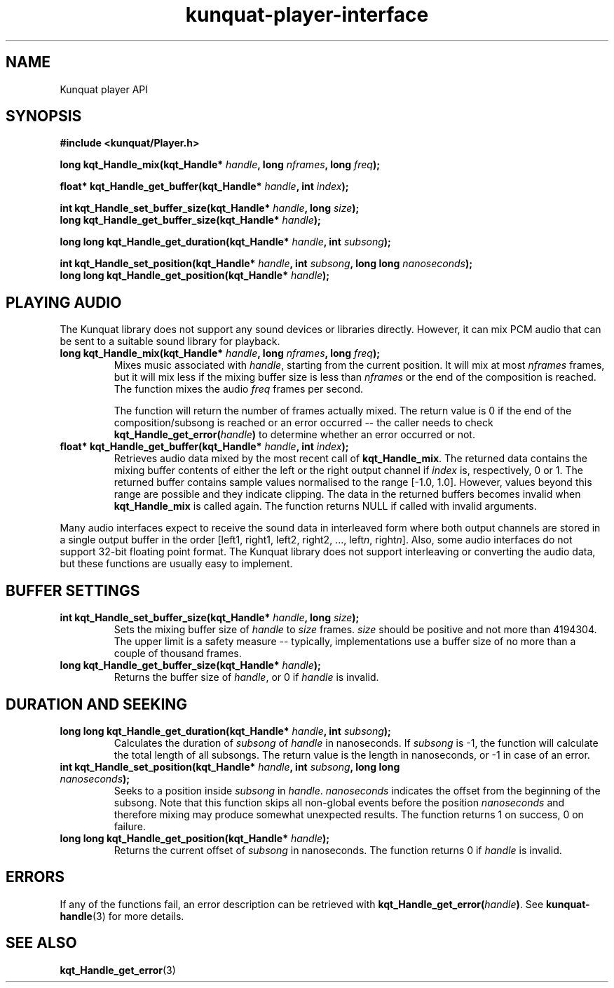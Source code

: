 .TH kunquat\-player\-interface 3 "2010\-01\-19" "" "Kunquat"

.SH NAME
Kunquat player API

.SH SYNOPSIS
.B #include <kunquat/Player.h>

.BI "long kqt_Handle_mix(kqt_Handle* " handle ", long " nframes ", long " freq );

.BI "float* kqt_Handle_get_buffer(kqt_Handle* " handle ", int " index );

.BI "int kqt_Handle_set_buffer_size(kqt_Handle* " handle ", long " size );
.br
.BI "long kqt_Handle_get_buffer_size(kqt_Handle* " handle );

.BI "long long kqt_Handle_get_duration(kqt_Handle* " handle ", int " subsong );

.BI "int kqt_Handle_set_position(kqt_Handle* " handle ", int " subsong ", long long " nanoseconds );
.br
.BI "long long kqt_Handle_get_position(kqt_Handle* " handle );

.SH "PLAYING AUDIO"

The Kunquat library does not support any sound devices or libraries directly.
However, it can mix PCM audio that can be sent to a suitable sound library for
playback.

.IP "\fBlong kqt_Handle_mix(kqt_Handle*\fR \fIhandle\fR\fB, long\fR \fInframes\fR\fB, long\fR \fIfreq\fR\fB);\fR"
Mixes music associated with \fIhandle\fR, starting from the current position.
It will mix at most \fInframes\fR frames, but it will mix less if the mixing
buffer size is less than \fInframes\fR or the end of the composition is
reached. The function mixes the audio \fIfreq\fR frames per second.

The function will return the number of frames actually mixed. The return value
is 0 if the end of the composition/subsong is reached or an error occurred --
the caller needs to check \fBkqt_Handle_get_error(\fR\fIhandle\fR\fB)\fR to
determine whether an error occurred or not.

.IP "\fBfloat* kqt_Handle_get_buffer(kqt_Handle*\fR \fIhandle\fR\fB, int\fR \fIindex\fR\fB);\fR"
Retrieves audio data mixed by the most recent call of
\fBkqt_Handle_mix\fR. The returned data contains the mixing buffer contents of
either the left or the right output channel if \fIindex\fR is, respectively, 0
or 1. The returned buffer contains sample values normalised to the range
[-1.0, 1.0]. However, values beyond this range are possible and they indicate
clipping. The data in the returned buffers becomes invalid when
\fBkqt_Handle_mix\fR is called again. The function returns NULL if called with
invalid arguments.

.PP
Many audio interfaces expect to receive the sound data in interleaved form
where both output channels are stored in a single output buffer in the order
[left1, right1, left2, right2, ..., left\fIn\fR, right\fIn\fR]. Also, some
audio interfaces do not support 32-bit floating point format. The Kunquat
library does not support interleaving or converting the audio data, but these
functions are usually easy to implement.

.SH "BUFFER SETTINGS"

.IP "\fBint kqt_Handle_set_buffer_size(kqt_Handle*\fR \fIhandle\fR\fB, long\fR \fIsize\fR\fB);\fR"
Sets the mixing buffer size of \fIhandle\fR to \fIsize\fR frames. \fIsize\fR
should be positive and not more than 4194304. The upper limit is a safety
measure -- typically, implementations use a buffer size of no more than a
couple of thousand frames.

.IP "\fBlong kqt_Handle_get_buffer_size(kqt_Handle*\fR \fIhandle\fR\fB);\fR"
Returns the buffer size of \fIhandle\fR, or 0 if \fIhandle\fR is invalid.

.SH "DURATION AND SEEKING"

.IP "\fBlong long kqt_Handle_get_duration(kqt_Handle*\fR \fIhandle\fR\fB, int\fR \fIsubsong\fR\fB);\fR"
Calculates the duration of \fIsubsong\fR of \fIhandle\fR in nanoseconds. If
\fIsubsong\fR is -1, the function will calculate the total length of all
subsongs. The return value is the length in nanoseconds, or -1 in case of an
error.

.IP "\fBint kqt_Handle_set_position(kqt_Handle*\fR \fIhandle\fR\fB, int\fR \fIsubsong\fR\fB, long long\fR \fInanoseconds\fR\fB);\fR"
Seeks to a position inside \fIsubsong\fR in \fIhandle\fR. \fInanoseconds\fR
indicates the offset from the beginning of the subsong. Note that this
function skips all non-global events before the position \fInanoseconds\fR
and therefore mixing may produce somewhat unexpected results. The function
returns 1 on success, 0 on failure.

.IP "\fBlong long kqt_Handle_get_position(kqt_Handle*\fR \fIhandle\fR\fB);\fR"
Returns the current offset of \fIsubsong\fR in nanoseconds. The function
returns 0 if \fIhandle\fR is invalid.

.SH ERRORS

If any of the functions fail, an error description can be retrieved with
\fBkqt_Handle_get_error(\fR\fIhandle\fR\fB)\fR. See
.BR kunquat-handle (3)
for more details.

.SH "SEE ALSO"

.BR kqt_Handle_get_error (3)


